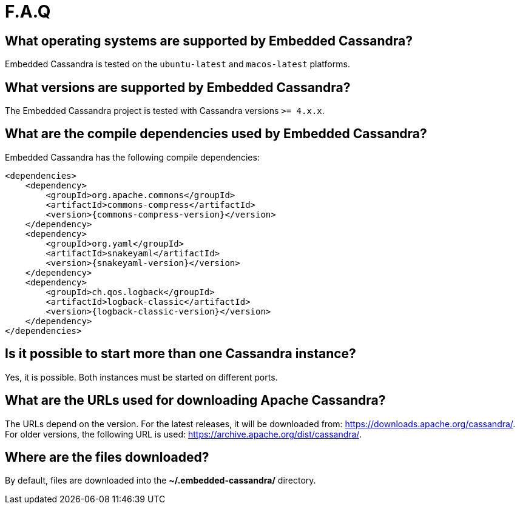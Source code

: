 :source-highlighter: rouge
:sources: ../../test/java/examples
:resources: ../../test/resources

= F.A.Q

== What operating systems are supported by Embedded Cassandra?

Embedded Cassandra is tested on the `ubuntu-latest` and `macos-latest` platforms.

== What versions are supported by Embedded Cassandra?

The Embedded Cassandra project is tested with Cassandra versions `>= 4.x.x`.

== What are the compile dependencies used by Embedded Cassandra?

Embedded Cassandra has the following compile dependencies:

[source,xml,indent=0,subs="verbatim,quotes,attributes"]
----
<dependencies>
    <dependency>
        <groupId>org.apache.commons</groupId>
        <artifactId>commons-compress</artifactId>
        <version>{commons-compress-version}</version>
    </dependency>
    <dependency>
        <groupId>org.yaml</groupId>
        <artifactId>snakeyaml</artifactId>
        <version>{snakeyaml-version}</version>
    </dependency>
    <dependency>
        <groupId>ch.qos.logback</groupId>
        <artifactId>logback-classic</artifactId>
        <version>{logback-classic-version}</version>
    </dependency>
</dependencies>
----

== Is it possible to start more than one Cassandra instance?

Yes, it is possible. Both instances must be started on different ports.

== What are the URLs used for downloading Apache Cassandra?

The URLs depend on the version.
For the latest releases, it will be downloaded from:
https://downloads.apache.org/cassandra/.
For older versions, the following URL is used: https://archive.apache.org/dist/cassandra/.

== Where are the files downloaded?

By default, files are downloaded into the *~/.embedded-cassandra/* directory.

